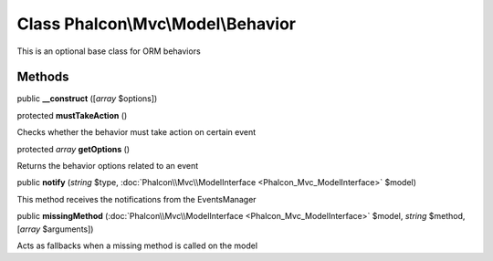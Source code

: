 Class **Phalcon\\Mvc\\Model\\Behavior**
=======================================

This is an optional base class for ORM behaviors


Methods
-------

public  **__construct** ([*array* $options])





protected  **mustTakeAction** ()

Checks whether the behavior must take action on certain event



protected *array*  **getOptions** ()

Returns the behavior options related to an event



public  **notify** (*string* $type, :doc:`Phalcon\\Mvc\\ModelInterface <Phalcon_Mvc_ModelInterface>` $model)

This method receives the notifications from the EventsManager



public  **missingMethod** (:doc:`Phalcon\\Mvc\\ModelInterface <Phalcon_Mvc_ModelInterface>` $model, *string* $method, [*array* $arguments])

Acts as fallbacks when a missing method is called on the model



